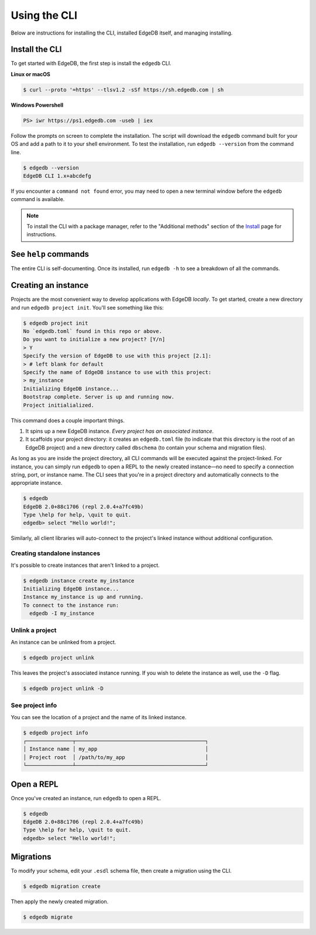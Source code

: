 .. _ref_intro_cli:

.. _ref_admin_install:

=============
Using the CLI
=============

Below are instructions for installing the CLI, installed EdgeDB itself, and
managing installing.

Install the CLI
---------------

To get started with EdgeDB, the first step is install the ``edgedb`` CLI.

**Linux or macOS**

.. code-block:: bash

    $ curl --proto '=https' --tlsv1.2 -sSf https://sh.edgedb.com | sh

**Windows Powershell**

.. code-block:: powershell

    PS> iwr https://ps1.edgedb.com -useb | iex

Follow the prompts on screen to complete the installation. The script will
download the ``edgedb`` command built for your OS and add a path to it to your
shell environment. To test the installation, run ``edgedb --version`` from the
command line.


.. code-block:: bash

    $ edgedb --version
    EdgeDB CLI 1.x+abcdefg


If you encounter a ``command not found`` error, you may need to open a new
terminal window before the ``edgedb`` command is available.


.. note::

    To install the CLI with a package manager, refer to the "Additional
    methods" section of the `Install <https://www.edgedb.com/install>`_ page
    for instructions.


See ``help`` commands
---------------------

The entire CLI is self-documenting. Once its installed, run ``edgedb -h`` to
see a breakdown of all the commands.

Creating an instance
--------------------

Projects are the most convenient way to develop applications with EdgeDB
*locally*. To get started, create a new directory and run ``edgedb project
init``. You'll see something like this:

.. code-block:: bash

  $ edgedb project init
  No `edgedb.toml` found in this repo or above.
  Do you want to initialize a new project? [Y/n]
  > Y
  Specify the version of EdgeDB to use with this project [2.1]:
  > # left blank for default
  Specify the name of EdgeDB instance to use with this project:
  > my_instance
  Initializing EdgeDB instance...
  Bootstrap complete. Server is up and running now.
  Project initialialized.

This command does a couple important things.

1. It spins up a new EdgeDB instance. *Every project has an associated
   instance.*
2. It scaffolds your project directory: it creates an
   ``edgedb.toml`` file (to indicate that this directory is the root of an
   EdgeDB project) and a new directory called ``dbschema`` (to contain your
   schema and migration files).

As long as you are inside the project directory, all CLI commands will be
executed against the project-linked. For instance, you can simply run
``edgedb`` to open a REPL to the newly created instance—no need to specify a
connection string, port, or instance name. The CLI sees that you're in a
project directory and automatically connects to the appropriate instance.

.. code-block:: bash

  $ edgedb
  EdgeDB 2.0+88c1706 (repl 2.0.4+a7fc49b)
  Type \help for help, \quit to quit.
  edgedb> select "Hello world!";

Similarly, all client libraries will auto-connect to the project's
linked instance without additional configuration.

Creating standalone instances
^^^^^^^^^^^^^^^^^^^^^^^^^^^^^

It's possible to create instances that aren't linked to a project.

.. code-block:: bash

    $ edgedb instance create my_instance
    Initializing EdgeDB instance...
    Instance my_instance is up and running.
    To connect to the instance run:
      edgedb -I my_instance


Unlink a project
^^^^^^^^^^^^^^^^

An instance can be unlinked from a project.


.. code-block:: bash

    $ edgedb project unlink

This leaves the project's associated instance running. If you wish to delete
the instance as well, use the ``-D`` flag.

.. code-block:: bash

    $ edgedb project unlink -D

See project info
^^^^^^^^^^^^^^^^

You can see the location of a project and the name of its linked instance.

.. code-block:: bash

  $ edgedb project info
  ┌───────────────┬──────────────────────────────────────────┐
  │ Instance name │ my_app                                   │
  │ Project root  │ /path/to/my_app                          │
  └───────────────┴──────────────────────────────────────────┘


Open a REPL
-----------

Once you've created an instance, run ``edgedb`` to open a REPL.

.. code-block:: bash

    $ edgedb
    EdgeDB 2.0+88c1706 (repl 2.0.4+a7fc49b)
    Type \help for help, \quit to quit.
    edgedb> select "Hello world!";


Migrations
----------

To modify your schema, edit your ``.esdl`` schema file, then create a
migration using the CLI.

.. code-block:: bash

    $ edgedb migration create

Then apply the newly created migration.

.. code-block:: bash

    $ edgedb migrate

